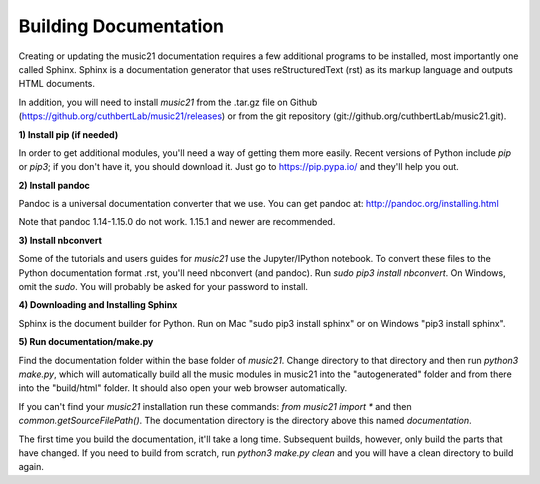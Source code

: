 .. _buildingDocumentation:


Building Documentation
==================================

Creating or updating the music21 documentation requires a 
few additional programs to be installed, 
most importantly one called Sphinx. Sphinx is a documentation generator that uses 
reStructuredText (rst) as its markup language and outputs HTML documents. 

In addition, you will need to install `music21` from the .tar.gz file on
Github (https://github.org/cuthbertLab/music21/releases) or from the
git repository (git://github.org/cuthbertLab/music21.git).


**1) Install pip (if needed)**

In order to get additional modules, you'll need a way of getting them more easily.  
Recent versions of Python include `pip` or `pip3`; if you don't have it, you
should download it.   
Just go to https://pip.pypa.io/ and they'll help you out.

**2) Install pandoc**

Pandoc is a universal documentation converter that we use.
You can get pandoc at: http://pandoc.org/installing.html

Note that pandoc 1.14-1.15.0 do not work.  1.15.1 and newer are recommended.

**3) Install nbconvert**

Some of the tutorials and users guides for `music21` use the Jupyter/IPython
notebook. To convert these files to the Python documentation format .rst, you'll 
need nbconvert (and pandoc).  Run `sudo pip3 install nbconvert`.  
On Windows, omit the `sudo`. You will probably be
asked for your password to install.

**4) Downloading and Installing Sphinx**

Sphinx is the document builder for Python.  Run on Mac "sudo pip3 install sphinx" 
or on Windows "pip3 install sphinx".  

**5) Run documentation/make.py** 

Find the documentation folder within the base folder of `music21`. Change directory to that
directory and then run `python3 make.py`, which will automatically build all the music modules in 
music21 into the "autogenerated" folder and from there into the "build/html" folder.
It should also open your web browser automatically.

If you can't find your `music21` installation run these commands: `from music21 import *`
and then `common.getSourceFilePath()`.  The documentation directory is the directory above
this named `documentation`.

The first time you build the documentation, it'll take a long time.  Subsequent 
builds, however, only build the parts that have changed.  If you need to build from
scratch, run `python3 make.py clean` and you will have a clean directory to
build again.